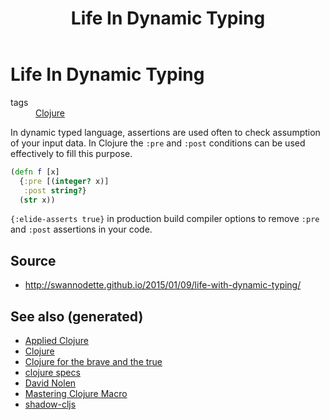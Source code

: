 #+TITLE: Life In Dynamic Typing
#+OPTIONS: toc:nil
#+ROAM_ALIAS: life-dynamic-type
#+ROAM_TAGS: dynamic-typing test clj david-nolen cljs

* Life In Dynamic Typing

- tags :: [[file:../decks/clojure.org][Clojure]]

In dynamic typed language, assertions are used often to check assumption of
your input data. In Clojure the =:pre= and =:post= conditions can be used
effectively to fill this purpose.

#+BEGIN_SRC clojure
     (defn f [x]
       {:pre [(integer? x)]
        :post string?}
       (str x))
#+END_SRC

={:elide-asserts true}= in production build compiler options to remove =:pre=
and =:post= assertions in your code.

** Source

- http://swannodette.github.io/2015/01/09/life-with-dynamic-typing/

** See also (generated)

   - [[file:20200430155637-applied_clojure.org][Applied Clojure]]
   - [[file:../decks/clojure.org][Clojure]]
   - [[file:20200430160432-clojure_for_the_brave_and_the_true.org][Clojure for the brave and the true]]
   - [[file:20200430235013-specs.org][clojure specs]]
   - [[file:20200430141609-david_nolen.org][David Nolen]]
   - [[file:20200430155438-mastering_clojure_macro.org][Mastering Clojure Macro]]
   - [[file:20200430154647-shadow_cljs.org][shadow-cljs]]


